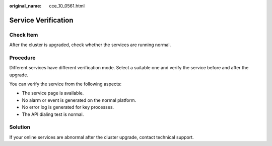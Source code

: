 :original_name: cce_10_0561.html

.. _cce_10_0561:

Service Verification
====================

Check Item
----------

After the cluster is upgraded, check whether the services are running normal.

Procedure
---------

Different services have different verification mode. Select a suitable one and verify the service before and after the upgrade.

You can verify the service from the following aspects:

-  The service page is available.
-  No alarm or event is generated on the normal platform.
-  No error log is generated for key processes.
-  The API dialing test is normal.

Solution
--------

If your online services are abnormal after the cluster upgrade, contact technical support.
